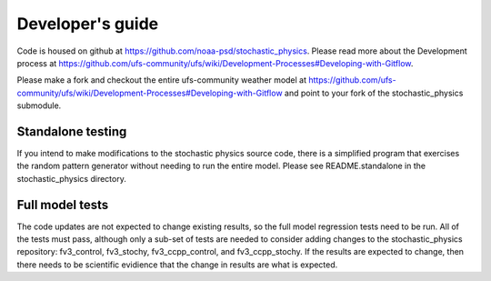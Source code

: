 Developer's guide
=================

Code is housed on github at https://github.com/noaa-psd/stochastic_physics.  Please read more about the Development process at https://github.com/ufs-community/ufs/wiki/Development-Processes#Developing-with-Gitflow.

Please make a fork and checkout the entire ufs-community weather model at https://github.com/ufs-community/ufs/wiki/Development-Processes#Developing-with-Gitflow and point to your fork of the stochastic_physics submodule.

Standalone testing
""""""""""""""""""
If you intend to make modifications to the stochastic physics source code, there is a simplified program that exercises the random pattern generator without needing to run the entire model.  Please see README.standalone in the stochastic_physics directory.

Full model tests
""""""""""""""""
The code updates are not expected to change existing results, so the full model regression tests need to be run.  All of the tests must pass, although only a sub-set of tests are needed to consider adding changes to the stochastic_physics repository: fv3_control, fv3_stochy, fv3_ccpp_control, and fv3_ccpp_stochy.  If the results are expected to change, then there needs to be scientific evidience that the change in results are what is expected.  
